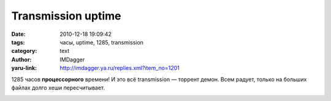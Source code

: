 Transmission uptime
===================
:date: 2010-12-18 19:09:42
:tags: часы, uptime, 1285, transmission
:category: text
:author: IMDagger
:yaru-link: http://imdagger.ya.ru/replies.xml?item_no=1201

1285 часов **процессорного** времени! И это всё transmission —
торрент демон. Всем радует, только на больших файлах долго хеши
пересчитывает.

.. class:: text-center

|image0|

.. |image0| image:: http://img-fotki.yandex.ru/get/5700/imdagger.9/0_4bf7a_cb513039_L
   :target: http://fotki.yandex.ru/users/imdagger/view/311162/
